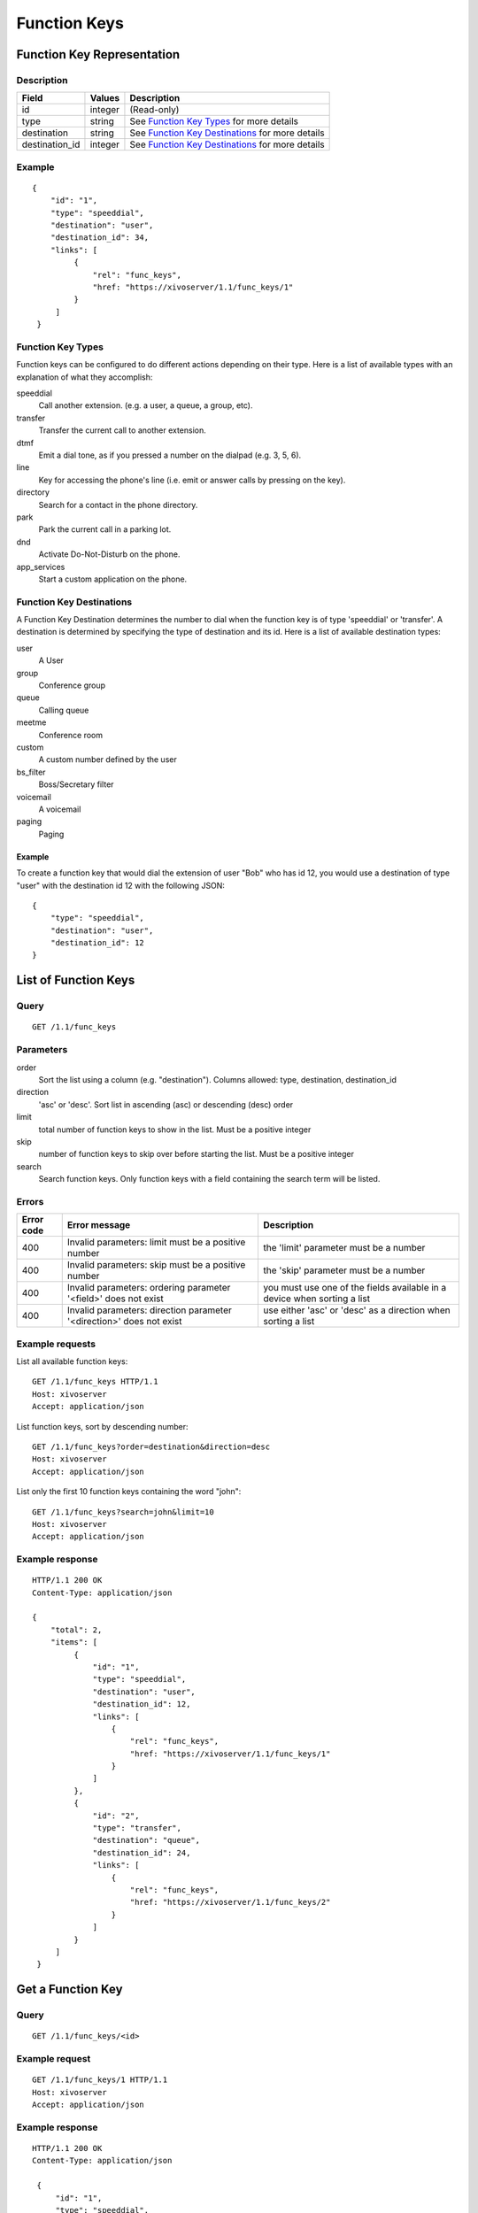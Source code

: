 *************
Function Keys
*************


Function Key Representation
===========================

Description
-----------

+----------------+---------+---------------------------------------------------+
| Field          | Values  | Description                                       |
+================+=========+===================================================+
| id             | integer | (Read-only)                                       |
+----------------+---------+---------------------------------------------------+
| type           | string  | See `Function Key Types`_ for more details        |
+----------------+---------+---------------------------------------------------+
| destination    | string  | See `Function Key Destinations`_ for more details |
+----------------+---------+---------------------------------------------------+
| destination_id | integer | See `Function Key Destinations`_ for more details |
+----------------+---------+---------------------------------------------------+


Example
-------

::

   {
       "id": "1",
       "type": "speeddial",
       "destination": "user",
       "destination_id": 34,
       "links": [
            {
                "rel": "func_keys",
                "href: "https://xivoserver/1.1/func_keys/1"
            }
        ]
    }


Function Key Types
------------------

Function keys can be configured to do different actions
depending on their type. Here is a list of available types with an explanation
of what they accomplish:

speeddial
    Call another extension. (e.g. a user, a queue, a group, etc).

transfer
    Transfer the current call to another extension.

dtmf
    Emit a dial tone, as if you pressed a number on the dialpad (e.g. 3, 5, 6).

line
    Key for accessing the phone's line (i.e. emit or answer calls by pressing on the key).

directory
    Search for a contact in the phone directory.

park
    Park the current call in a parking lot.

dnd
    Activate Do-Not-Disturb on the phone.

app_services
    Start a custom application on the phone.


Function Key Destinations
-------------------------

A Function Key Destination determines the number to dial when the function key
is of type 'speeddial' or 'transfer'. A destination is determined by specifying
the type of destination and its id. Here is a list of available destination types:

user
    A User

group
    Conference group

queue
    Calling queue

meetme
    Conference room

custom
    A custom number defined by the user

bs_filter
    Boss/Secretary filter

voicemail
    A voicemail

paging
    Paging


Example
~~~~~~~

To create a function key that would dial the extension of user "Bob" who has id
12, you would use a destination of type "user" with the destination id 12 with
the following JSON::

    {
        "type": "speeddial",
        "destination": "user",
        "destination_id": 12
    }


List of Function Keys
=====================

Query
-----

::

    GET /1.1/func_keys


Parameters
----------


order
   Sort the list using a column (e.g. "destination"). Columns allowed: type, destination, destination_id

direction
    'asc' or 'desc'. Sort list in ascending (asc) or descending (desc) order

limit
    total number of function keys to show in the list. Must be a positive integer

skip
    number of function keys to skip over before starting the list. Must be a positive integer

search
    Search function keys. Only function keys with a field containing the search term
    will be listed.

Errors
------

+------------+----------------------------------------------------------------------+--------------------------------------------------------------------------+
| Error code | Error message                                                        | Description                                                              |
+============+======================================================================+==========================================================================+
| 400        | Invalid parameters: limit must be a positive number                  | the 'limit' parameter must be a number                                   |
+------------+----------------------------------------------------------------------+--------------------------------------------------------------------------+
| 400        | Invalid parameters: skip must be a positive number                   | the 'skip' parameter must be a number                                    |
+------------+----------------------------------------------------------------------+--------------------------------------------------------------------------+
| 400        | Invalid parameters: ordering parameter '<field>' does not exist      | you must use one of the fields available in a device when sorting a list |
+------------+----------------------------------------------------------------------+--------------------------------------------------------------------------+
| 400        | Invalid parameters: direction parameter '<direction>' does not exist | use either 'asc' or 'desc' as a direction when sorting a list            |
+------------+----------------------------------------------------------------------+--------------------------------------------------------------------------+


Example requests
----------------

List all available function keys::

    GET /1.1/func_keys HTTP/1.1
    Host: xivoserver
    Accept: application/json

List function keys, sort by descending number::

    GET /1.1/func_keys?order=destination&direction=desc
    Host: xivoserver
    Accept: application/json

List only the first 10 function keys containing the word "john"::

    GET /1.1/func_keys?search=john&limit=10
    Host: xivoserver
    Accept: application/json


Example response
----------------

::

   HTTP/1.1 200 OK
   Content-Type: application/json

   {
       "total": 2,
       "items": [
            {
                "id": "1",
                "type": "speeddial",
                "destination": "user",
                "destination_id": 12,
                "links": [
                    {
                        "rel": "func_keys",
                        "href: "https://xivoserver/1.1/func_keys/1"
                    }
                ]
            },
            {
                "id": "2",
                "type": "transfer",
                "destination": "queue",
                "destination_id": 24,
                "links": [
                    {
                        "rel": "func_keys",
                        "href: "https://xivoserver/1.1/func_keys/2"
                    }
                ]
            }
        ]
    }


Get a Function Key
==================

Query
-----

::

    GET /1.1/func_keys/<id>

Example request
---------------

::

    GET /1.1/func_keys/1 HTTP/1.1
    Host: xivoserver
    Accept: application/json

Example response
----------------

::

   HTTP/1.1 200 OK
   Content-Type: application/json

    {
        "id": "1",
        "type": "speeddial",
        "destination": "user",
        "destination_id": 12,
        "links": [
            {
                "rel": "func_keys",
                "href: "https://xivoserver/1.1/func_keys/2"
            }
        ]
    }


Create a Function Key
=====================

Query
-----

::

    POST /1.1/func_keys

Input
-----

+----------------+----------+---------+---------------------------------------------------+
| Field          | Required | Values  | Notes                                             |
+================+==========+=========+===================================================+
| type           | yes      | string  | See `Function Key Types`_ for more details        |
+----------------+----------+---------+---------------------------------------------------+
| destination    | yes      | string  | See `Function Key Destinations`_ for more details |
+----------------+----------+---------+---------------------------------------------------+
| destination_id | yes      | integer | destination's id                                  |
+----------------+----------+---------+---------------------------------------------------+


Errors
------

+------------+----------------------------------------------------------------------------+--------------------------------------------------------------------------------------+
| Error code | Error message                                                              | Description                                                                          |
+============+============================================================================+======================================================================================+
| 500        | Error while creating Function Key: <explanation>                           | See explanation for more details.                                                    |
+------------+----------------------------------------------------------------------------+--------------------------------------------------------------------------------------+
| 400        | Missing parameters: <list of missing fields>                               |                                                                                      |
+------------+----------------------------------------------------------------------------+--------------------------------------------------------------------------------------+
| 400        | Invalid parameters: type <type> does not exist                             | Please use one of the function key types listed in `Function Key Types`_             |
+------------+----------------------------------------------------------------------------+--------------------------------------------------------------------------------------+
| 400        | Invalid parameters: destination type <type> does not exist                 | Please use one of the destination types listed in `Function Key Destinations`_       |
+------------+----------------------------------------------------------------------------+--------------------------------------------------------------------------------------+
| 400        | Nonexistent parameters : destination <type> with id <id> does not exist    | The destination you are trying to associate with does not exist                      |
+------------+----------------------------------------------------------------------------+--------------------------------------------------------------------------------------+

Example request
---------------

::

   POST /1.1/func_keys HTTP/1.1
   Host: xivoserver
   Accept: application/json
   Content-Type: application/json

   {
        "type": "speeddial",
        "destination": "user",
        "destination_id": 12
   }

Example response
----------------

::

   HTTP/1.1 201 Created
   Location: /1.1/func_keys/1
   Content-Type: application/json

   {
        "id": "1",
        "type": "speeddial",
        "destination": "user",
        "destination_id": 12
        "links": [
            {
                "rel": "func_keys",
                "href: "https://xivoserver/1.1/func_keys/1"
            }
        ]
   }

Update a Function Key
=====================

Only the fields that need to be updated must be sent during an update.

Query
-----

::

   PUT /1.1/func_keys/<id>

Parameters
----------

id
    Function Key's id

Input
-----

Same as for creating a function key. Please see `Create a Function Key`_.

Errors
------

Same as for creating a function key. Please see `Create a Function Key`_.



Example request
---------------

::

   PUT /1.1/func_keys/1 HTTP/1.1
   Host: xivoserver
   Content-Type: application/json

   {
        "destination": "queue",
        "destination_id": 24
   }

Example response
----------------

::

   HTTP/1.1 204 No Content


Delete a Function Key
=====================

Errors
------


+------------+------------------------------------------------------------------------------------------+--------------------------------------------------------------------------+
| Error code | Error message                                                                            | Description                                                              |
+============+==========================================================================================+==========================================================================+
| 400        | error while deleting Function Key: <explanation>                                         | See explanation for more infos                                           |
+------------+------------------------------------------------------------------------------------------+--------------------------------------------------------------------------+
| 404        | Not found                                                                                | The requested function key was not found or does not exist               |
+------------+------------------------------------------------------------------------------------------+--------------------------------------------------------------------------+

Query
-----

::

   DELETE /1.1/func_keys/<id>

Example request
---------------

::

   DELETE /1.1/func_keys/1 HTTP/1.1
   Host: xivoserver

Example response
----------------

::

   HTTP/1.1 204 No Content

